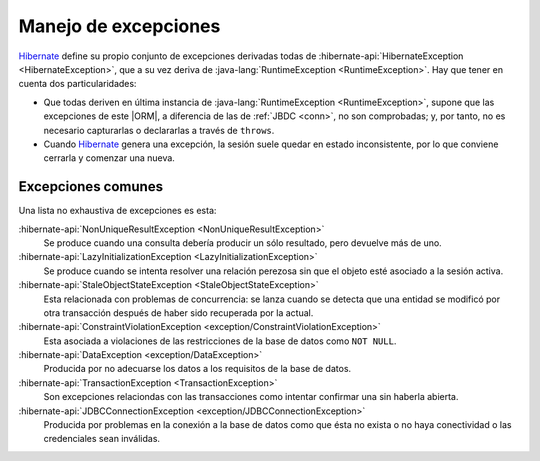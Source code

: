 .. _orm-exp:

Manejo de excepciones
*********************
Hibernate_ define su propio conjunto de excepciones derivadas todas de
:hibernate-api:`HibernateException <HibernateException>`, que a su vez deriva
de :java-lang:`RuntimeException <RuntimeException>`. Hay que tener en cuenta
dos particularidades:

+ Que todas deriven en última instancia de :java-lang:`RuntimeException
  <RuntimeException>`, supone que las excepciones de este |ORM|, a diferencia de
  las de :ref:`JBDC <conn>`, no son comprobadas; y, por tanto, no es necesario
  capturarlas o declararlas a través de ``throws``.

+ Cuando Hibernate_ genera una excepción, la sesión suele quedar en estado
  inconsistente, por lo que conviene cerrarla y comenzar una nueva.

Excepciones comunes
===================
Una lista no exhaustiva de excepciones es esta:

:hibernate-api:`NonUniqueResultException <NonUniqueResultException>`
   Se produce cuando una consulta debería producir un sólo resultado, pero
   devuelve más de uno.

:hibernate-api:`LazyInitializationException <LazyInitializationException>`
   Se produce cuando se intenta resolver una relación perezosa sin que el objeto
   esté asociado a la sesión activa.

:hibernate-api:`StaleObjectStateException <StaleObjectStateException>`
   Esta relacionada con problemas de concurrencia: se lanza cuando se detecta
   que una entidad se modificó por otra transacción después de haber sido
   recuperada por la actual.

:hibernate-api:`ConstraintViolationException <exception/ConstraintViolationException>`
   Esta asociada a violaciones de las restricciones de la base de datos como
   ``NOT NULL``.

:hibernate-api:`DataException <exception/DataException>`
   Producida por no adecuarse los datos a los requisitos de la base de datos.

:hibernate-api:`TransactionException <TransactionException>`
   Son excepciones relaciondas con las transacciones como intentar confirmar
   una sin haberla abierta.

:hibernate-api:`JDBCConnectionException <exception/JDBCConnectionException>`
   Producida por problemas en la conexión a la base de datos como que ésta no
   exista o no haya conectividad o las credenciales sean inválidas.

.. _Hibernate: https://www.hibernate.org

.. |ORM| replace:: :abbr:`ORM (Object-Relational Mapping)`
